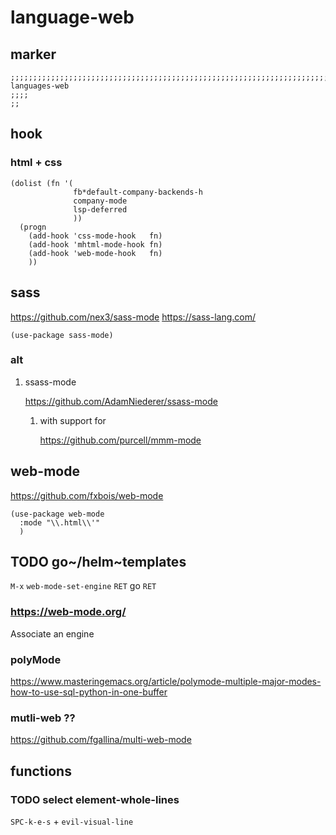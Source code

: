 * language-web
** marker
#+begin_src elisp
  ;;;;;;;;;;;;;;;;;;;;;;;;;;;;;;;;;;;;;;;;;;;;;;;;;;;;;;;;;;;;;;;;;;;;;;;;;;;;;;;;;;;;;;;;;;;;;;;;;;;;; languages-web
  ;;;;
  ;;
#+end_src
** hook
*** html + css
#+begin_src elisp
  (dolist (fn '(
                fb*default-company-backends-h
                company-mode
                lsp-deferred
                ))
    (progn
      (add-hook 'css-mode-hook   fn)
      (add-hook 'mhtml-mode-hook fn)
      (add-hook 'web-mode-hook   fn)
      ))
#+end_src
** sass
https://github.com/nex3/sass-mode
https://sass-lang.com/
#+begin_src elisp
  (use-package sass-mode)
#+end_src
*** alt
**** ssass-mode
https://github.com/AdamNiederer/ssass-mode
***** with support for
https://github.com/purcell/mmm-mode
** web-mode
https://github.com/fxbois/web-mode
#+begin_src elisp
  (use-package web-mode
    :mode "\\.html\\'"
    )
#+end_src
** TODO go~/helm~templates
=M-x= ~web-mode-set-engine~ =RET= go =RET=
*** https://web-mode.org/
Associate an engine
*** polyMode
https://www.masteringemacs.org/article/polymode-multiple-major-modes-how-to-use-sql-python-in-one-buffer
*** mutli-web ??
https://github.com/fgallina/multi-web-mode
** functions
*** TODO select element-whole-lines
:LOGBOOK:
- State "TODO"       from              [2021-10-02 Sat 14:44]
:END:
=SPC-k-e-s= + ~evil-visual-line~
